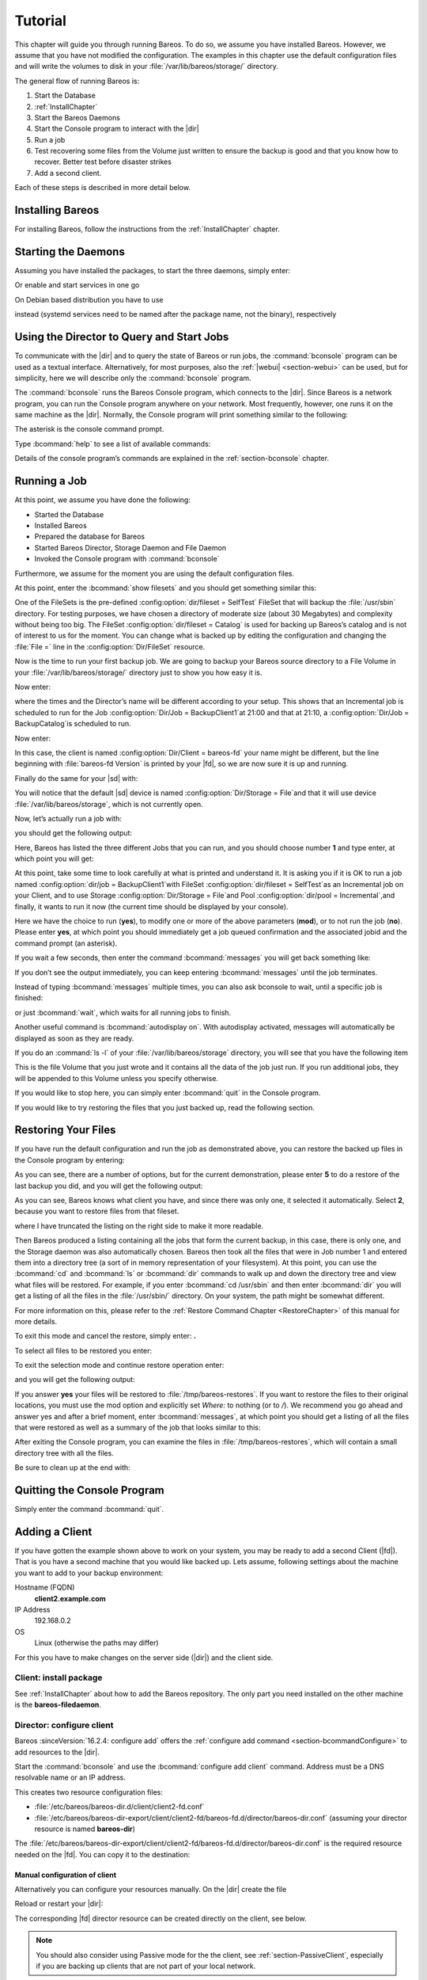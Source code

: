 .. _TutorialChapter:

Tutorial
========

.. index::
   single: Tutorial

This chapter will guide you through running Bareos. To do so, we assume you have installed
Bareos. However, we assume that you have not modified the configuration. The examples in
this chapter use the default configuration files and will write the volumes to disk in
your :file:`/var/lib/bareos/storage/` directory.

The general flow of running Bareos is:

#. Start the Database

#.

   :ref:`InstallChapter`

#. Start the Bareos Daemons

#. Start the Console program to interact with the |dir|

#. Run a job

#. Test recovering some files from the Volume just written to ensure the backup is good
   and that you know how to recover. Better test before disaster strikes

#. Add a second client.

Each of these steps is described in more detail below.

Installing Bareos
-----------------

For installing Bareos, follow the instructions from the :ref:`InstallChapter` chapter.

.. _StartDaemon:

Starting the Daemons
--------------------

.. index::
   single: Starting the Daemons
   single: Daemon; Start

Assuming you have installed the packages,
to start the three daemons, simply enter:

.. code-block:: shell-session
   :caption: systemctl start services

   systemctl start bareos-dir bareos-sd bareos-fd

Or enable and start services in one go

.. code-block:: shell-session
   :caption: systemctl enable --now services

   systemctl enable --now bareos-dir bareos-sd bareos-fd

On Debian based distribution you have to use

.. code-block:: shell-session
   :caption: systemctl start services (Debian)

   systemctl start bareos-director bareos-storage bareos-filedaemon

instead (systemd services need to be named after the package name, not the binary),
respectively

.. code-block:: shell-session
   :caption: systemctl enable --now services

   systemctl enable --now bareos-director bareos-storage bareos-filedaemon



.. _section-TutorialBconsole:

Using the Director to Query and Start Jobs
------------------------------------------

To communicate with the |dir| and to query the state of Bareos or run jobs, the :command:`bconsole`
program can be used as a textual interface. Alternatively, for most purposes, also the
:ref:`|webui| <section-webui>` can be used, but for simplicity, here we will describe
only the :command:`bconsole` program.

The :command:`bconsole` runs the Bareos Console program, which connects to the |dir|.
Since Bareos is a network program, you can run the Console program anywhere on your
network. Most frequently, however, one runs it on the same machine as the |dir|.
Normally, the Console program will print something similar to the following:

.. code-block:: shell-session
   :caption: bconsole

   root@host:~# bconsole
      Connecting to Director localhost:9101
       Encryption: TLS_CHACHA20_POLY1305_SHA256 TLSv1.3
      1000 OK: bareos-dir Version: 23.0.0 (23 September 2023)
      Bareos subscription release.
      Support available on https://www.bareos.com/support/
      You are connected using the default console
      Enter a period (.) to cancel a command.
      *

The asterisk is the console command prompt.

Type :bcommand:`help` to see a list of available commands:

.. code-block:: bconsole
   :caption: help

   *<input>help</input>
     Command            Description
     =======            ===========
     add                Add media to a pool
     autodisplay        Autodisplay console messages
     automount          Automount after label
     cancel             Cancel a job
     configure          Configure director resources
     create             Create DB Pool from resource
     delete             Delete volume, pool or job
     disable            Disable a job/client/schedule
     enable             Enable a job/client/schedule
     estimate           Performs FileSet estimate, listing gives full listing
     exit               Terminate Bconsole session
     export             Export volumes from normal slots to import/export slots
     gui                Switch between interactive (gui off) and non-interactive (gui on) mode
     help               Print help on specific command
     import             Import volumes from import/export slots to normal slots
     label              Label a tape
     list               List objects from catalog
     llist              Full or long list like list command
     messages           Display pending messages
     memory             Print current memory usage
     mount              Mount storage
     move               Move slots in an autochanger
     prune              Prune records from catalog
     purge              Purge records from catalog
     quit               Terminate Bconsole session
     query              Query catalog
     restore            Restore files
     relabel            Relabel a tape
     release            Release storage
     reload             Reload conf file
     rerun              Rerun a job
     resolve            Resolve a hostname
     run                Run a job
     status             Report status
     setbandwidth       Sets bandwidth
     setdebug           Sets debug level
     setdevice          Sets device parameter
     setip              Sets new client address -- if authorized
     show               Show resource records
     sqlquery           Use SQL to query catalog
     time               Print current time
     trace              Turn on/off trace to file
     truncate           Truncate purged volumes
     unmount            Unmount storage
     umount             Umount - for old-time Unix guys, see unmount
     update             Update volume, pool, slots, job or statistics
     use                Use specific catalog
     var                Does variable expansion
     version            Print Director version
     wait               Wait until no jobs are running
     whoami             Print the user name associated with this console

     When at a prompt, entering a period (.) cancels the command.

Details of the console program’s commands are explained in the :ref:`section-bconsole` chapter.

.. _Running:

Running a Job
-------------

.. index::
   single: Job; Running a
   single: Running a Job

At this point, we assume you have done the following:

-  Started the Database

-  Installed Bareos

-  Prepared the database for Bareos

-  Started Bareos Director, Storage Daemon and File Daemon

-  Invoked the Console program with :command:`bconsole`

Furthermore, we assume for the moment you are using the default configuration files.

At this point, enter the :bcommand:`show filesets` and you should get something similar this:

.. code-block:: bconsole
   :caption: show filesets

   *<input>show filesets</input>
   ...

   FileSet {
     Name = "SelfTest"
     Description = "fileset just to backup some files for selftest"
     Include {
       Options {
         Signature = "XXH128"
         HardLinks = No
         AclSupport = Yes
         XattrSupport = Yes
       }
       File = "/usr/sbin"
     }
   }


   FileSet {
     Name = "Catalog"
     Description = "Backup the catalog dump and Bareos configuration files."
     Include {
       Options {
         Signature = "XXH128"
         HardLinks = No
         AclSupport = Yes
         XattrSupport = Yes
       }
       File = "/var/lib/bareos/bareos.sql"
       File = "/etc/bareos"
     }
   }
   ...

One of the FileSets is the pre-defined :config:option:`dir/fileset = SelfTest`\  FileSet
that will backup the :file:`/usr/sbin` directory. For testing purposes, we have chosen a
directory of moderate size (about 30 Megabytes) and complexity without being too big.
The FileSet :config:option:`dir/fileset = Catalog`\  is used for backing up Bareos’s
catalog and is not of interest to us for the moment. You can change what is backed up
by editing the configuration and changing the :file:`File =` line in the :config:option:`Dir/FileSet`
resource.

Now is the time to run your first backup job. We are going to backup your Bareos source
directory to a File Volume in your :file:`/var/lib/bareos/storage/` directory just to
show you how easy it is.

Now enter:

.. code-block:: bconsole
   :caption: status dir

   *<input>status dir</input>
   bareos-dir Version: 23.0.0 (23 September 2023) GNU/Linux
   Daemon started 2023-09-23T08:59:05+0000. Jobs: run=0, running=0 db:postgresql,

   Scheduled Jobs:
   Level          Type     Pri  Scheduled          Name               Volume
   ===================================================================================
   Incremental    Backup    10  2023-09-23T21:00:00+0000 backup-bareos-fd   *unknown*
   Full           Backup    11  2023-09-23T21:10:00+0000 BackupCatalog      *unknown*
   ====

   Running Jobs:
   Console connected at 2023-09-23T08:59:09+0000
   No Jobs running.
   ====
   No Terminated Jobs.

   Client Initiated Connections (waiting for jobs):
   Connect time        Protocol            Authenticated       Name
   ===================================================================================
   ====

where the times and the Director’s name will be different according to your setup. This
shows that an Incremental job is scheduled to run for the Job
:config:option:`Dir/Job = BackupClient1`\ at 21:00 and that at 21:10,
a :config:option:`Dir/Job = BackupCatalog`\ is scheduled to run.

Now enter:

.. code-block:: bconsole
   :caption: status client

   *<input>status client</input>
   Automatically selected Client: bareos-fd
   Connecting to Client bareos-fd at localhost:9102
   Probing client protocol... (result will be saved until config reload)
    Handshake: Immediate TLS, Encryption: TLS_CHACHA20_POLY1305_SHA256 TLSv1.3

   bareos-fd Version: 23.0.0 (23 September 2023) GNU/Linux
   Daemon started 2023-09-23T08:59:01+0000. Jobs: run=0 running=0, Bareos subscription binary
    Sizeof: boffset_t=8 size_t=8 debug=0 trace=0 bwlimit=0kB/s

   Running Jobs:
   bareos-dir (director) connected at: 2023-09-23T09:47:03+0000
   No Jobs running.
   ====

   Terminated Jobs:
   ====

In this case, the client is named :config:option:`Dir/Client = bareos-fd`\  your name
might be different, but the line beginning with :file:`bareos-fd Version` is printed by
your |fd|, so we are now sure it is up and running.

Finally do the same for your |sd| with:

.. code-block:: bconsole
   :caption: status storage

   *<input>status storage</input>
   Automatically selected Storage: File
   Connecting to Storage daemon File at bareos-sd:9103
    Encryption: TLS_CHACHA20_POLY1305_SHA256 TLSv1.3

   bareos-sd Version: 23.0.0 (23 September 2023) GNU/Linux
   Daemon started 2023-09-23T08:59:03+0000. Jobs: run=0, running=0, Bareos subscription binary
    Sizes: boffset_t=8 size_t=8 int32_t=4 int64_t=8 bwlimit=0kB/s

   Job inventory:

   No Jobs running.
   ====

   Jobs waiting to reserve a drive:
   ====

   Terminated Jobs:
   ====

   Device status:

   Device "FileStorage" (/var/lib/bareos/storage) is not open.
   ==
   ====

   Used Volume status:
   ====

   ====


You will notice that the default |sd| device is named :config:option:`Dir/Storage = File`\
and that it will use device :file:`/var/lib/bareos/storage`, which is not currently open.

Now, let’s actually run a job with:



.. code-block:: bconsole
   :caption: run

   <input>run</input>



you should get the following output:



.. code-block:: bconsole
   :caption: select job

   Automatically selected Catalog: MyCatalog
   Using Catalog "MyCatalog"
   A job name must be specified.
   The defined Job resources are:
   1: backup-bareos-fd
   2: BackupCatalog
   3: RestoreFiles
   Select Job resource (1-3):


Here, Bareos has listed the three different Jobs that you can run, and you should choose
number :strong:`1` and type enter, at which point you will get:



.. code-block:: bconsole
   :caption: run job

   Run Backup job
   JobName:  backup-bareos-fd
   Level:    Incremental
   Client:   bareos-fd
   Format:   Native
   FileSet:  SelfTest
   Pool:     Incremental (From Job IncPool override)
   Storage:  File (From Job resource)
   When:     2023-09-23T09:48:54+0000
   Priority: 10
   OK to run? (yes/mod/no):



At this point, take some time to look carefully at what is printed and understand it.
It is asking you if it is OK to run a job named :config:option:`dir/job = BackupClient1`\
with FileSet :config:option:`dir/fileset = SelfTest`\ as an Incremental job on your
Client, and to use Storage :config:option:`Dir/Storage = File`\ and Pool
:config:option:`dir/pool = Incremental`\ ,and finally, it wants to run it now (the
current time should be displayed by your console).

Here we have the choice to run (:strong:`yes`), to modify one or more of the above
parameters (:strong:`mod`), or to not run the job (:strong:`no`). Please enter :strong:`yes`,
at which point you should immediately get a job queued confirmation and the associated
jobid and the command prompt (an asterisk).

.. code-block:: bconsole
   :caption: job queued

   Job queued. JobId=1
   You have messages.
   *

If you wait a few seconds, then enter the command :bcommand:`messages` you will get back
something like:


.. code-block:: bconsole
   :caption: joblog output

   *<input>messages</input>
   2023-09-23T09:50:04+0000 bareos-dir JobId 1: No prior Full backup Job record found.
   2023-09-23T09:50:04+0000 bareos-dir JobId 1: No prior or suitable Full backup found in catalog. Doing FULL backup.
   2023-09-23T09:50:06+0000 bareos-dir JobId 1: Start Backup JobId 1, Job=backup-bareos-fd.2023-09-23T09.50.04_03
   2023-09-23T09:50:06+0000 bareos-dir JobId 1: Connected Storage daemon at localhost:9103, encryption: TLS_CHACHA20_POLY1305_SHA256 TLSv1.3
   2023-09-23T09:50:06+0000 bareos-dir JobId 1:  Encryption: TLS_CHACHA20_POLY1305_SHA256 TLSv1.3
   2023-09-23T09:50:06+0000 bareos-dir JobId 1: Connected Client: bareos-fd at localhost:9102, encryption: TLS_CHACHA20_POLY1305_SHA256 TLSv1.3
   2023-09-23T09:50:06+0000 bareos-dir JobId 1:  Handshake: Immediate TLS
   2023-09-23T09:50:06+0000 bareos-dir JobId 1:  Encryption: TLS_CHACHA20_POLY1305_SHA256 TLSv1.3
   2023-09-23T09:50:06+0000 bareos-dir JobId 1: Created new Volume "Full-0001" in catalog.
   2023-09-23T09:50:06+0000 bareos-dir JobId 1: Using Device "FileStorage" to write.
   2023-09-23T09:50:06+0000 bareos-fd  JobId 1: Connected Storage daemon at localhost:9103, encryption: TLS_CHACHA20_POLY1305_SHA256 TLSv1.3
   2023-09-23T09:50:06+0000 bareos-fd  JobId 1:  Encryption: TLS_CHACHA20_POLY1305_SHA256 TLSv1.3
   2023-09-23T09:50:06+0000 bareos-fd  JobId 1: Extended attribute support is enabled
   2023-09-23T09:50:06+0000 bareos-fd  JobId 1: ACL support is enabled
   2023-09-23T09:50:06+0000 bareos-sd  JobId 1: Labeled new Volume "Full-0001" on device "FileStorage" (/var/lib/bareos/storage).
   2023-09-23T09:50:06+0000 bareos-sd  JobId 1: Labeled new Volume "Full-0001" on device "FileStorage" (/var/lib/bareos/storage)
   2023-09-23T09:50:07+0000 bareos-sd  JobId 1: Releasing device "FileStorage" (/var/lib/bareos/storage).
   2023-09-23T09:50:07+0000 bareos-sd  JobId 1: Elapsed time=00:00:01, Transfer rate=62.68 M Bytes/second
   2023-09-23T09:50:07+0000 bareos-dir JobId 1: Insert of attributes batch table with 173 entries start
   2023-09-23T09:50:07+0000 bareos-dir JobId 1: Insert of attributes batch table done
   2023-09-23T09:50:07+0000 bareos-dir JobId 1: Bareos bareos-dir 23.0.0 (23Sep23):
     Build OS:               GNU/Linux
     JobId:                  1
     Job:                    backup-bareos-fd.2023-09-23T09.50.04_03
     Backup Level:           Full (upgraded from Incremental)
     Client:                 "bareos-fd" 23.0.0 (23Sep23) GNU/Linux
     FileSet:                "SelfTest" 2023-09-23T09:50:04+0000
     Pool:                   "Full" (From Job FullPool override)
     Catalog:                "MyCatalog" (From Client resource)
     Storage:                "File" (From Job resource)
     Scheduled time:         2023-09-23T09:48:54+0000
     Start time:             2023-09-23T09:50:06+0000
     End time:               2023-09-23T09:50:07+0000
     Elapsed time:           1 sec
     Priority:               10
     FD Files Written:       173
     SD Files Written:       173
     FD Bytes Written:       62,668,227 (62.66 MB)
     SD Bytes Written:       62,685,875 (62.68 MB)
     Rate:                   62668.2 KB/s
     Software Compression:   None
     VSS:                    no
     Encryption:             no
     Accurate:               no
     Volume name(s):         Full-0001
     Volume Session Id:      1
     Volume Session Time:    1695718743
     Last Volume Bytes:      62,706,904 (62.70 MB)
     Non-fatal FD errors:    0
     SD Errors:              0
     FD termination status:  OK
     SD termination status:  OK
     Bareos binary info:     Bareos subscription release
     Job triggered by:       User
     Termination:            Backup OK

If you don’t see the output immediately, you can keep entering :bcommand:`messages` until
the job terminates.

Instead of typing :bcommand:`messages` multiple times, you can also ask bconsole to wait,
until a specific job is finished:

.. code-block:: bconsole
   :caption: wait

   *<input>wait jobid=1</input>

or just :bcommand:`wait`, which waits for all running jobs to finish.

Another useful command is :bcommand:`autodisplay on`. With autodisplay activated,
messages will automatically be displayed as soon as they are ready.

If you do an :command:`ls -l` of your :file:`/var/lib/bareos/storage` directory, you will
see that you have the following item


.. code-block:: bconsole
   :caption: ls -l /var/lib/bareos/storage

   total 61240
   -rw-r-----. 1 bareos bareos 62706904 Sep 23 09:50 Full-0001


This is the file Volume that you just wrote and it contains all the data of the job just
run. If you run additional jobs, they will be appended to this Volume unless you specify
otherwise.

If you would like to stop here, you can simply enter :bcommand:`quit` in the Console program.

If you would like to try restoring the files that you just backed up, read the following section.

.. _restoring:



Restoring Your Files
--------------------

.. index::
   single: Files; Restoring Your
   single: Restoring Your Files

If you have run the default configuration and run the job as demonstrated above, you can
restore the backed up files in the Console program by entering:

.. code-block:: bconsole
   :caption: restore

   *<input>restore all</input>
   Automatically selected Catalog: MyCatalog
   Using Catalog "MyCatalog"

   First you select one or more JobIds that contain files
   to be restored. You will be presented several methods
   of specifying the JobIds. Then you will be allowed to
   select which files from those JobIds are to be restored.

   To select the JobIds, you have the following choices:
   1: List last 20 Jobs run
   2: List Jobs where a given File is saved
   3: Enter list of comma separated JobIds to select
   4: Enter SQL list command
   5: Select the most recent backup for a client
   6: Select backup for a client before a specified time
   7: Enter a list of files to restore
   8: Enter a list of files to restore before a specified time
   9: Find the JobIds of the most recent backup for a client
   10: Find the JobIds for a backup for a client before a specified time
   11: Enter a list of directories to restore for found JobIds
   12: Select full restore to a specified Job date
   13: Cancel
   Select item:  (1-13):

As you can see, there are a number of options, but for the current demonstration, please
enter :strong:`5` to do a restore of the last backup you did, and you will get the following output:



.. code-block:: bconsole
   :caption: select resource

   Select item:  (1-13): 5
   Automatically selected Client: bareos-fd
   The defined FileSet resources are:
   1: Catalog
   2: SelfTest
   Select FileSet resource (1-2):


As you can see, Bareos knows what client you have, and since there was only one, it
selected it automatically. Select :strong:`2`, because you want to restore files from
that fileset.



.. code-block:: bconsole
   :caption: restore filesystem

   Select FileSet resource (1-2): 2
   +-------+-------+----------+------------+------------------------+------------+
   | jobid | level | jobfiles | jobbytes   | starttime              | volumename |
   +-------+-------+----------+------------+------------------------+------------+
   |     1 | F     |      173 | 62,668,227 | 2023-09-23 09:50:06+00 | Full-0001  |
   +-------+-------+----------+------------+------------------------+------------+
   You have selected the following JobId: 1

   Building directory tree for JobId(s) 1 ...  +++++++++++++++++++++++++++++++++++++++
   89 files inserted into the tree.

   You are now entering file selection mode where you add (mark) and
   remove (unmark) files to be restored. No files are initially added, unless
   you used the "all" keyword on the command line.
   Enter "done" to leave this mode.

   cwd is: /
   $


where I have truncated the listing on the right side to make it more readable.

Then Bareos produced a listing containing all the jobs that form the current backup,
in this case, there is only one, and the Storage daemon was also automatically chosen.
Bareos then took all the files that were in Job number 1 and entered them into a directory
tree (a sort of in memory representation of your filesystem). At this point, you can use
the :bcommand:`cd` and :bcommand:`ls` or :bcommand:`dir` commands to walk up and down
the directory tree and view what files will be restored.
For example, if you enter :bcommand:`cd /usr/sbin` and then enter :bcommand:`dir` you
will get a listing of all the files in the :file:`/usr/sbin/` directory. On your system,
the path might be somewhat different.

For more information on this, please refer to the :ref:`Restore Command Chapter <RestoreChapter>`
of this manual for more details.

To exit this mode and cancel the restore, simply enter: :strong:`.`

To select all files to be restored you enter:

.. code-block:: bconsole
   :caption: mark all

   cwd is: /
   $ mark *
   173 files marked.
   $


To exit the selection mode and continue restore operation enter:



.. code-block:: bconsole
   :caption: done

   done



and you will get the following output:



.. code-block:: bconsole
   :caption: restore preview

   Bootstrap records written to /var/lib/bareos/bareos-dir.restore.2.bsr

   The job will require the following
      Volume(s)                 Storage(s)                SD Device(s)
   ===========================================================================

      Full-0001                 File                      FileStorage

   Volumes marked with "*" are online.


   173 files selected to be restored.

   Run Restore job
   JobName:         RestoreFiles
   Bootstrap:       /var/lib/bareos/bareos-dir.restore.1.bsr
   Where:           /tmp/bareos-restores
   Replace:         Always
   FileSet:         LinuxAll
   Backup Client:   bareos-fd
   Restore Client:  bareos-fd
   Format:          Native
   Storage:         File
   When:            2023-09-23T09:55:09+0000
   Catalog:         MyCatalog
   Priority:        10
   Plugin Options:  *None*
   OK to run? (yes/mod/no): yes



If you answer :strong:`yes` your files will be restored to :file:`/tmp/bareos-restores`.
If you want to restore the files to their original locations, you must use the mod option
and explicitly set `Where:` to nothing (or to `/`). We recommend you go ahead and answer
yes and after a brief moment, enter :bcommand:`messages`, at which point you should get
a listing of all the files that were restored as well as a summary of the job that looks
similar to this:



.. code-block:: bconsole
   :caption: restore job report


   2023-09-23T09:57:34+0000 bareos-dir JobId 3: Start Restore Job RestoreFiles.2023-09-23T09.57.32_06
   2023-09-23T09:57:34+0000 bareos-dir JobId 3: Connected Storage daemon at localhost:9103, encryption: TLS_CHACHA20_POLY1305_SHA256 TLSv1.3
   2023-09-23T09:57:34+0000 bareos-dir JobId 3:  Encryption: TLS_CHACHA20_POLY1305_SHA256 TLSv1.3
   2023-09-23T09:57:35+0000 bareos-dir JobId 3: Using Device "FileStorage" to read.
   2023-09-23T09:57:35+0000 bareos-dir JobId 3: Connected Client: bareos-fd at localhost:9102, encryption: TLS_CHACHA20_POLY1305_SHA256 TLSv1.3
   2023-09-23T09:57:35+0000 bareos-dir JobId 3:  Handshake: Immediate TLS
   2023-09-23T09:57:35+0000 bareos-dir JobId 3:  Encryption: TLS_CHACHA20_POLY1305_SHA256 TLSv1.3
   2023-09-23T09:57:37+0000 bareos-fd  JobId 3: Connected Storage daemon at localhost:9103, encryption: TLS_CHACHA20_POLY1305_SHA256 TLSv1.3
   2023-09-23T09:57:37+0000 bareos-fd  JobId 3:  Encryption: TLS_CHACHA20_POLY1305_SHA256 TLSv1.3
   2023-09-23T09:57:37+0000 bareos-sd  JobId 3: Ready to read from volume "Full-0001" on device "FileStorage" (/var/lib/bareos/storage).
   2023-09-23T09:57:37+0000 bareos-sd  JobId 3: Forward spacing Volume "Full-0001" to file:block 0:217.
   2023-09-23T09:57:37+0000 bareos-sd  JobId 3: Releasing device "FileStorage" (/var/lib/bareos/storage).
   2023-09-23T09:57:37+0000 bareos-dir JobId 4: Bareos bareos-dir 23.0.0 (23Sep23):
     Build OS:               GNU/Linux
     JobId:                  4
     Job:                    RestoreFiles.2023-09-23T09.57.32_06
     Restore Client:         "bareos-fd" 23.0.0 (23Sep23) GNU/Linux
     Start time:             2023-09-23T09:57:34+0000
     End time:               2023-09-23T09:57:37+0000
     Elapsed time:           3 secs
     Files Expected:         173
     Files Restored:         173
     Bytes Restored:         62,654,733
     Rate:                   20884.9 KB/s
     FD Errors:              0
     FD termination status:  OK
     SD termination status:  OK
     Bareos binary info:     Bareos subscription release
     Job triggered by:       User
     Termination:            Restore OK


After exiting the Console program, you can examine the files in :file:`/tmp/bareos-restores`,
which will contain a small directory tree with all the files.

Be sure to clean up at the end with:

.. code-block:: shell-session
   :caption: remove restore directory

   root@host:~# rm -rf /tmp/bareos-restore

Quitting the Console Program
----------------------------

.. index::
   single: Program; Quitting the Console
   single: Quitting the Console Program

Simply enter the command :bcommand:`quit`.

.. _SecondClient:

.. _section-AddAClient:

Adding a Client
---------------

.. index::
   single: Client; Adding a Second
   single: Adding a Client

If you have gotten the example shown above to work on your system, you may be ready to
add a second Client (|fd|). That is you have a second machine that you would like backed up.
Lets assume, following settings about the machine you want to add to your backup environment:

Hostname (FQDN)
   :strong:`client2.example.com`

IP Address
   192.168.0.2

OS
   Linux (otherwise the paths may differ)

For this you have to make changes on the server side (|dir|) and the client side.

Client: install package
~~~~~~~~~~~~~~~~~~~~~~~

See :ref:`InstallChapter` about how to add the Bareos repository. The only part you need
installed on the other machine is the :strong:`bareos-filedaemon`.

Director: configure client
~~~~~~~~~~~~~~~~~~~~~~~~~~

Bareos :sinceVersion:`16.2.4: configure add` offers the :ref:`configure add command <section-bcommandConfigure>` to add resources to the |dir|.

Start the :command:`bconsole` and use the :bcommand:`configure add client` command.
Address must be a DNS resolvable name or an IP address.

.. code-block:: bconsole
   :caption: add a client

   *<input>configure add client name=client2-fd address=192.168.0.2 password=secret</input>
   Created resource config file "/etc/bareos/bareos-dir.d/client/client2-fd.conf":
   Client {
     Name = client2-fd
     Address = 192.168.0.2
     Password = secret
   }

This creates two resource configuration files:

-

   :file:`/etc/bareos/bareos-dir.d/client/client2-fd.conf`

-  :file:`/etc/bareos/bareos-dir-export/client/client2-fd/bareos-fd.d/director/bareos-dir.conf` (assuming your director resource is named :strong:`bareos-dir`)

The :file:`/etc/bareos/bareos-dir-export/client/client2-fd/bareos-fd.d/director/bareos-dir.conf` is the required resource needed on the |fd|. You can copy it to the destination:

.. code-block:: shell-session
   :caption: Copy the bareos-fd director resource to the new client

   scp /etc/bareos/bareos-dir-export/client/client2-fd/bareos-fd.d/director/bareos-dir.conf root@client2.example.com:/etc/bareos/bareos-fd.d/director/

Manual configuration of client
^^^^^^^^^^^^^^^^^^^^^^^^^^^^^^

Alternatively you can configure your resources manually. On the |dir| create the file

.. code-block:: bareosconfig
   :caption: bareos-dir.d/client/client2-fd.conf

   Client {
     Name = client2-fd
     Address = 192.168.0.2
     Password = secret
   }

Reload or restart your |dir|:

.. code-block:: bconsole
   :caption: reload the Director configuration

   *<input>reload</input>
   reloaded

The corresponding |fd| director resource can be created directly on the client, see below.

.. note::

   You should also consider using Passive mode for the the client,
   see :ref:`section-PassiveClient`, especially if you are backing up clients that are
   not part of your local network.


Client: configure
~~~~~~~~~~~~~~~~~

The package :strong:`bareos-filedaemon` :sinceVersion:`16.2.4: Client resource files`
brings several configuration files:

-

   :file:`/etc/bareos/bareos-fd.d/client/myself.conf`

-

   :file:`/etc/bareos/bareos-fd.d/director/bareos-dir.conf`

-

   :file:`/etc/bareos/bareos-fd.d/director/bareos-mon.conf`

-

   :file:`/etc/bareos/bareos-fd.d/messages/Standard.conf`

In detail:

:file:`client/myself.conf`
   defines the name of the client. The default is :file:`<hostname>-fd`. Changes are only
   required, if you want to use another name or en- or disable special |fd| features.
   See :ref:`ClientResourceClient`.

:file:`director/bareos-dir.conf`
   gives the |dir| :strong:`bareos-dir` full access to this |fd|. During installation, the
   :config:option:`fd/director/Password`\ is set to a random default. Adapt the name and/or
   the password to your |dir|. (The name :strong:`bareos-dir` is the default |dir| name since
   Bareos :sinceVersion:`16.2.4: bareos-dir is the default |dir| name`.)

:file:`director/bareos-mon.conf`
   gives the |dir| :strong:`bareos-mon` restricted access to this |fd|. During installation,
   the :config:option:`fd/director/Password`\ is set to a random value. This resource is
   intended to be used by the local :strong:`bareos-tray-monitor`.

:file:`messages/Standard.conf`
   defines, how messages should be handled. The default sends all relevant messages to the |dir|.

If your |dir| is named :strong:`bareos-dir`, the :file:`/etc/bareos/bareos-fd.d/director/bareos-dir.conf`
may already be overwritten by the file you copied from the |dir|. If your Director has
another name, an addition resource file will exists. You can define an arbitrary number
of |dir|’s in your |fd| configuration. However, normally you will only have one :config:option:`Fd/Director`\
with full control of your |fd| and optional one :config:option:`Fd/Director`\ for monitoring
(used by the |traymonitor|).

Anyhow, the resource will look similar to this:

.. code-block:: bareosconfig
   :caption: bareos-fd.d/director/bareos-dir.conf

   Director {
     Name = bareos-dir
     Password = "[md5]5ebe2294ecd0e0f08eab7690d2a6ee69"
   }

After a restart of the |fd| to reload the configuration this resource allows the access
for a |dir| with name :strong:`bareos-dir` and password :strong:`secret` (stored in MD5 format).

.. code-block:: shell-session
   :caption: restart bareos-fd

   service bareos-fd restart


Manual configuration
^^^^^^^^^^^^^^^^^^^^

If you have not created the :config:option:`Fd/Director`\ by :bcommand:`configure`, you
can create it also manually. If your |dir| is also named :strong:`bareos-dir`, modify or
create the file :file:`/etc/bareos/bareos-fd.d/director/bareos-dir.conf`:

.. code-block:: bareosconfig
   :caption: bareos-fd.d/director/bareos-dir.conf

   Director {
     Name = "bareos-dir"   # Name of your Bareos Director
     Password = "secret"   # Password (cleartext or MD5) must be identical
                           # to the password of your client reosurce in the Direcotr
                           # (bareos-dir.d/client/client2-fd.conf)
   }

See the relation between resource names and password of the different Bareos components
in :ref:`section-resource-relation`.

If your are not using the :ref:`section-SubdirectoryConfigurationScheme`, make sure that
this resource file gets included in your |fd| configuration. You can verify this by

.. code-block:: shell-session
   :caption: show how bareos-fd would read the current configuration files

   bareos-fd --export-config

After modifying the file, you have to restart the |fd|:

.. code-block:: shell-session
   :caption: restart bareos-fd

   service bareos-fd restart

.. note::

   You should also consider using Passive mode for the the client, see :ref:`section-PassiveClient`,
   especially if you are backing up clients that are not part of your local network.


Director: test client, add a job
~~~~~~~~~~~~~~~~~~~~~~~~~~~~~~~~

The following example show how to

-  Verify the network connection from |dir| to the |fd|.

-  Add a job resource.

-  Dry-run the job (:bcommand:`estimate listing`).

-  Run the job.

-  Wait for the job to finish.

-  Verify the job.

.. code-block:: bconsole
   :caption: test the client and add a job resource

   *<input>status client=client2-fd</input>
   ...
   *<input>configure add job name=client2-job client=client2-fd jobdefs=DefaultJob</input>
   Created resource config file "/etc/bareos/bareos-dir.d/job/client2-job.conf":
   Job {
     Name = client2-job
     Client = client2-fd
     JobDefs = DefaultJob
   }
   *<input>estimate listing job=client2-job</input>
   ...
   *<input>run job=client2-job</input>
   ...
   *<input>wait jobid=...</input>
   ...
   *<input>list joblog jobid=...</input>
   ...
   *<input>list files jobid=...</input>
   ...
   *<input>list volumes</input>
   ...



Patience When Starting Daemons or Mounting Blank Tapes
------------------------------------------------------

When you start the Bareos daemons, the Storage daemon attempts to open all defined storage
devices and verify the currently mounted Volume (if configured). Until all the storage
devices are verified, the Storage daemon will not accept connections from the Console
program. If a tape was previously used, it will be rewound, and on some devices this can
take several minutes. As a consequence, you may need to have a bit of patience when first
contacting the Storage daemon after starting the daemons.
If you can see your tape drive, once the lights stop flashing, the drive will be ready to
be used.

The same considerations apply if you have just mounted a blank tape in a drive. It can
take a minute or two before the drive properly recognizes that the tape is blank. If you
attempt to :bcommand:`mount` the tape with the Console program during this recognition
period, it is quite possible that you will hang your SCSI driver. As a consequence, you
are again urged to have patience when inserting blank tapes. Let the device settle down
before attempting to access it.

.. _Pool:

Pools
-----

.. index::
   single: Pool; Overview

Creating the Pool is automatically done when the |dir| starts, so if you understand Pools,
you can skip to the next section.

When you run a backup job, one of the things that Bareos must know is what Volumes to use.
Instead of specifying a Volume (tape) directly, you specify which Pool of Volumes you want
Bareos to consult when it wants a Volume for writing backups. Bareos will select the first
available Volume from the Pool that is appropriate for the :config:option:`dir/job/Storage`\
you have specified for the Job being run. When a volume has filled up with data, Bareos
will change its :strong:`VolStatus` from :strong:`Append` to :strong:`Full`, and then
Bareos will use the next volume and so on. If no appendable Volume exists in the Pool,
the Director will attempt to recycle an old Volume. For details, please read the
:ref:`RecyclingChapter` chapter.

If there are still no appendable Volumes available, Bareos will send a message requesting
the operator to create an appropriate Volume.

Bareos keeps track of the Pool name, the volumes contained in the Pool, and a number of
attributes of each of those Volumes.

When Bareos starts, it ensures that all Pool resource definitions have been recorded in
the catalog. You can verify this by entering:

.. code-block:: bconsole
   :caption: list pools

   *<input>list pools</input>
   +--------+--------------+---------+---------+----------+---------------+
   | PoolId | Name         | NumVols | MaxVols | PoolType | LabelFormat   |
   +--------+--------------+---------+---------+----------+---------------+
   | 1      | Full         | 1       | 100     | Backup   | Full-         |
   | 2      | Differential | 0       | 100     | Backup   | Differential- |
   | 3      | Incremental  | 1       | 100     | Backup   | Incremental-  |
   | 4      | Scratch      | 0       | 0       | Backup   | *             |
   +--------+--------------+---------+---------+----------+---------------+

Other Useful Console Commands
-----------------------------

.. index::
   single: Console; Commands; Useful

help
   Show the list all all available commands.

help list
   Show detail information about a specific command, in this case the command :bcommand:`list`.

.. index::
   single: Console; Command; status dir

status dir
   Print a status of all running jobs and jobs scheduled in the next 24 hours.

.. index::
   single: Console; Command; status

status
   The console program will prompt you to select a daemon type, then will request the daemon’s status.

.. index::
   single: Console; Command; status jobid

status jobid=nn
   Print a status of JobId nn if it is running. The Storage daemon is contacted and
   requested to print a current status of the job as well.

.. index::
   single: Console; Command; list pools

list pools
   List the pools defined in the Catalog (normally only Default is used).

.. index::
   single: Console; Command; list volumes

list volumes
   Lists all the media defined in the Catalog.

.. index::
   single: Console; Command; list jobs

list jobs
   Lists all jobs in the Catalog that have run.

.. index::
   single: Console; Command; list jobid

list jobid=nn
   Lists JobId nn from the Catalog.

.. index::
   single: Console; Command; list jobtotals

list jobtotals
   Lists totals for all jobs in the Catalog.

.. index::
   single: Console; Command; list files jobid

list files jobid=nn
   List the files that were saved for JobId nn.

.. index::
   single: Console; Command; list jobmedia

list jobmedia
   List the media information for each Job run.

.. index::
   single: Console; Command; messages

messages
   Prints any messages that have been directed to the console.

.. index::
   single: Console; Command; quit

quit
   Exit or quit the console program.

Most of the commands given above, with the exception of list, will prompt you for the
necessary arguments if you simply enter the command name.

The full list of commands is shown in the chapter :ref:`section-ConsoleCommands`.
